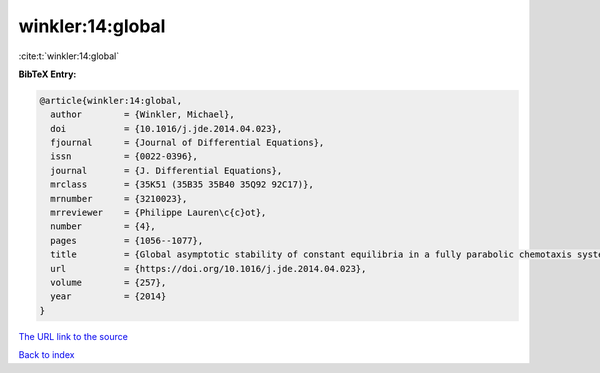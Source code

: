 winkler:14:global
=================

:cite:t:`winkler:14:global`

**BibTeX Entry:**

.. code-block:: bibtex

   @article{winkler:14:global,
     author        = {Winkler, Michael},
     doi           = {10.1016/j.jde.2014.04.023},
     fjournal      = {Journal of Differential Equations},
     issn          = {0022-0396},
     journal       = {J. Differential Equations},
     mrclass       = {35K51 (35B35 35B40 35Q92 92C17)},
     mrnumber      = {3210023},
     mrreviewer    = {Philippe Lauren\c{c}ot},
     number        = {4},
     pages         = {1056--1077},
     title         = {Global asymptotic stability of constant equilibria in a fully parabolic chemotaxis system with strong logistic dampening},
     url           = {https://doi.org/10.1016/j.jde.2014.04.023},
     volume        = {257},
     year          = {2014}
   }

`The URL link to the source <https://doi.org/10.1016/j.jde.2014.04.023>`__


`Back to index <../By-Cite-Keys.html>`__
